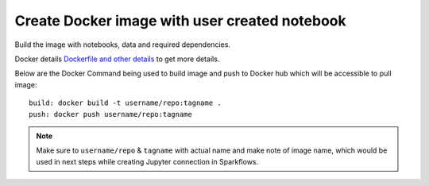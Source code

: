Create Docker image with user created notebook
================

Build the image with notebooks, data and required dependencies.

Docker details `Dockerfile and other details <https://github.com/sparkflows/fire-tools/tree/main/jupyter-docker>`_ to get more details.

Below are the Docker Command being used to build image and push to Docker hub which will be accessible to pull image:

::

    build: docker build -t username/repo:tagname .
    push: docker push username/repo:tagname


.. note:: Make sure to ``username/repo`` & ``tagname`` with actual name and make note of image name, which would be used in next steps while creating Jupyter connection in Sparkflows.
